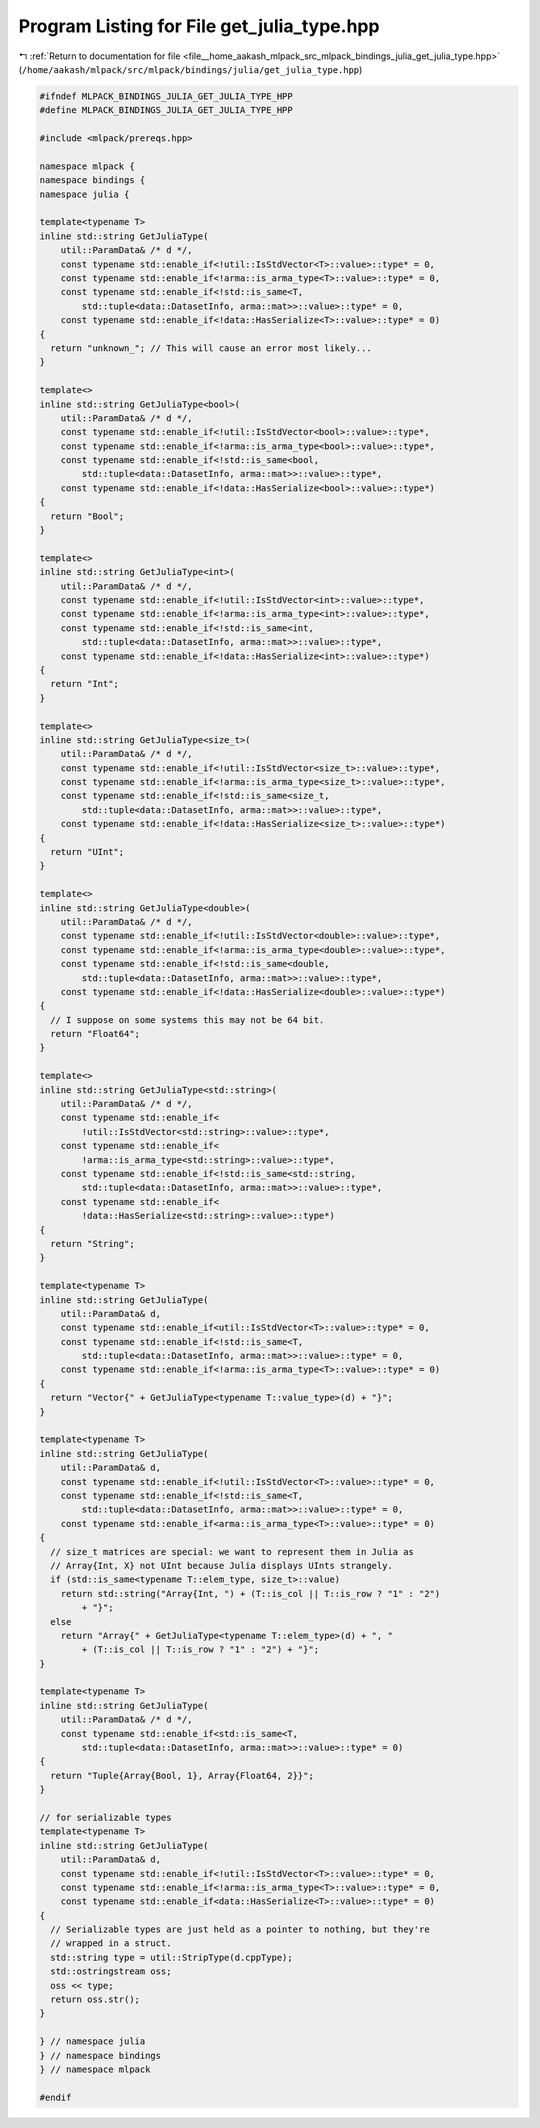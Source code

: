 
.. _program_listing_file__home_aakash_mlpack_src_mlpack_bindings_julia_get_julia_type.hpp:

Program Listing for File get_julia_type.hpp
===========================================

|exhale_lsh| :ref:`Return to documentation for file <file__home_aakash_mlpack_src_mlpack_bindings_julia_get_julia_type.hpp>` (``/home/aakash/mlpack/src/mlpack/bindings/julia/get_julia_type.hpp``)

.. |exhale_lsh| unicode:: U+021B0 .. UPWARDS ARROW WITH TIP LEFTWARDS

.. code-block:: cpp

   
   #ifndef MLPACK_BINDINGS_JULIA_GET_JULIA_TYPE_HPP
   #define MLPACK_BINDINGS_JULIA_GET_JULIA_TYPE_HPP
   
   #include <mlpack/prereqs.hpp>
   
   namespace mlpack {
   namespace bindings {
   namespace julia {
   
   template<typename T>
   inline std::string GetJuliaType(
       util::ParamData& /* d */,
       const typename std::enable_if<!util::IsStdVector<T>::value>::type* = 0,
       const typename std::enable_if<!arma::is_arma_type<T>::value>::type* = 0,
       const typename std::enable_if<!std::is_same<T,
           std::tuple<data::DatasetInfo, arma::mat>>::value>::type* = 0,
       const typename std::enable_if<!data::HasSerialize<T>::value>::type* = 0)
   {
     return "unknown_"; // This will cause an error most likely...
   }
   
   template<>
   inline std::string GetJuliaType<bool>(
       util::ParamData& /* d */,
       const typename std::enable_if<!util::IsStdVector<bool>::value>::type*,
       const typename std::enable_if<!arma::is_arma_type<bool>::value>::type*,
       const typename std::enable_if<!std::is_same<bool,
           std::tuple<data::DatasetInfo, arma::mat>>::value>::type*,
       const typename std::enable_if<!data::HasSerialize<bool>::value>::type*)
   {
     return "Bool";
   }
   
   template<>
   inline std::string GetJuliaType<int>(
       util::ParamData& /* d */,
       const typename std::enable_if<!util::IsStdVector<int>::value>::type*,
       const typename std::enable_if<!arma::is_arma_type<int>::value>::type*,
       const typename std::enable_if<!std::is_same<int,
           std::tuple<data::DatasetInfo, arma::mat>>::value>::type*,
       const typename std::enable_if<!data::HasSerialize<int>::value>::type*)
   {
     return "Int";
   }
   
   template<>
   inline std::string GetJuliaType<size_t>(
       util::ParamData& /* d */,
       const typename std::enable_if<!util::IsStdVector<size_t>::value>::type*,
       const typename std::enable_if<!arma::is_arma_type<size_t>::value>::type*,
       const typename std::enable_if<!std::is_same<size_t,
           std::tuple<data::DatasetInfo, arma::mat>>::value>::type*,
       const typename std::enable_if<!data::HasSerialize<size_t>::value>::type*)
   {
     return "UInt";
   }
   
   template<>
   inline std::string GetJuliaType<double>(
       util::ParamData& /* d */,
       const typename std::enable_if<!util::IsStdVector<double>::value>::type*,
       const typename std::enable_if<!arma::is_arma_type<double>::value>::type*,
       const typename std::enable_if<!std::is_same<double,
           std::tuple<data::DatasetInfo, arma::mat>>::value>::type*,
       const typename std::enable_if<!data::HasSerialize<double>::value>::type*)
   {
     // I suppose on some systems this may not be 64 bit.
     return "Float64";
   }
   
   template<>
   inline std::string GetJuliaType<std::string>(
       util::ParamData& /* d */,
       const typename std::enable_if<
           !util::IsStdVector<std::string>::value>::type*,
       const typename std::enable_if<
           !arma::is_arma_type<std::string>::value>::type*,
       const typename std::enable_if<!std::is_same<std::string,
           std::tuple<data::DatasetInfo, arma::mat>>::value>::type*,
       const typename std::enable_if<
           !data::HasSerialize<std::string>::value>::type*)
   {
     return "String";
   }
   
   template<typename T>
   inline std::string GetJuliaType(
       util::ParamData& d,
       const typename std::enable_if<util::IsStdVector<T>::value>::type* = 0,
       const typename std::enable_if<!std::is_same<T,
           std::tuple<data::DatasetInfo, arma::mat>>::value>::type* = 0,
       const typename std::enable_if<!arma::is_arma_type<T>::value>::type* = 0)
   {
     return "Vector{" + GetJuliaType<typename T::value_type>(d) + "}";
   }
   
   template<typename T>
   inline std::string GetJuliaType(
       util::ParamData& d,
       const typename std::enable_if<!util::IsStdVector<T>::value>::type* = 0,
       const typename std::enable_if<!std::is_same<T,
           std::tuple<data::DatasetInfo, arma::mat>>::value>::type* = 0,
       const typename std::enable_if<arma::is_arma_type<T>::value>::type* = 0)
   {
     // size_t matrices are special: we want to represent them in Julia as
     // Array{Int, X} not UInt because Julia displays UInts strangely.
     if (std::is_same<typename T::elem_type, size_t>::value)
       return std::string("Array{Int, ") + (T::is_col || T::is_row ? "1" : "2")
           + "}";
     else
       return "Array{" + GetJuliaType<typename T::elem_type>(d) + ", "
           + (T::is_col || T::is_row ? "1" : "2") + "}";
   }
   
   template<typename T>
   inline std::string GetJuliaType(
       util::ParamData& /* d */,
       const typename std::enable_if<std::is_same<T,
           std::tuple<data::DatasetInfo, arma::mat>>::value>::type* = 0)
   {
     return "Tuple{Array{Bool, 1}, Array{Float64, 2}}";
   }
   
   // for serializable types
   template<typename T>
   inline std::string GetJuliaType(
       util::ParamData& d,
       const typename std::enable_if<!util::IsStdVector<T>::value>::type* = 0,
       const typename std::enable_if<!arma::is_arma_type<T>::value>::type* = 0,
       const typename std::enable_if<data::HasSerialize<T>::value>::type* = 0)
   {
     // Serializable types are just held as a pointer to nothing, but they're
     // wrapped in a struct.
     std::string type = util::StripType(d.cppType);
     std::ostringstream oss;
     oss << type;
     return oss.str();
   }
   
   } // namespace julia
   } // namespace bindings
   } // namespace mlpack
   
   #endif
